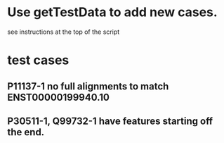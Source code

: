 * Use getTestData to add new cases.
see instructions at the top of the script

* test cases
** P11137-1 no full alignments to match ENST00000199940.10
** P30511-1, Q99732-1 have features starting off the end.
